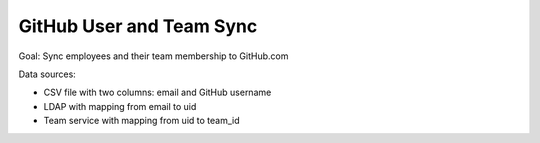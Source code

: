 =========================
GitHub User and Team Sync
=========================

Goal: Sync employees and their team membership to GitHub.com

Data sources:

* CSV file with two columns: email and GitHub username
* LDAP with mapping from email to uid
* Team service with mapping from uid to team_id


